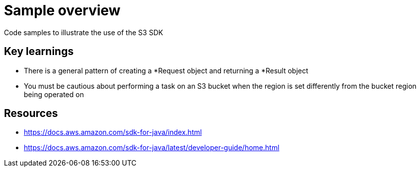= Sample overview

Code samples to illustrate the use of the S3 SDK

== Key learnings

* There is a general pattern of creating a *Request object and returning a *Result object
* You must be cautious about performing a task on an S3 bucket when the region
is set differently from the bucket region being operated on

== Resources

* https://docs.aws.amazon.com/sdk-for-java/index.html
* https://docs.aws.amazon.com/sdk-for-java/latest/developer-guide/home.html